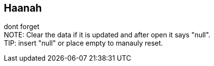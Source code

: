 == Haanah

dont forget +
NOTE: Clear the data if it is updated and after open it says "null". +
TIP: insert "null" or place empty to manauly reset. +
